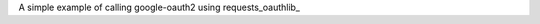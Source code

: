 
A simple example of calling google-oauth2 using requests_oauthlib_

.. _requests_oauthlib http://requests-oauthlib.readthedocs.io/en/latest/oauth2_workflow.html#web-application-flow

